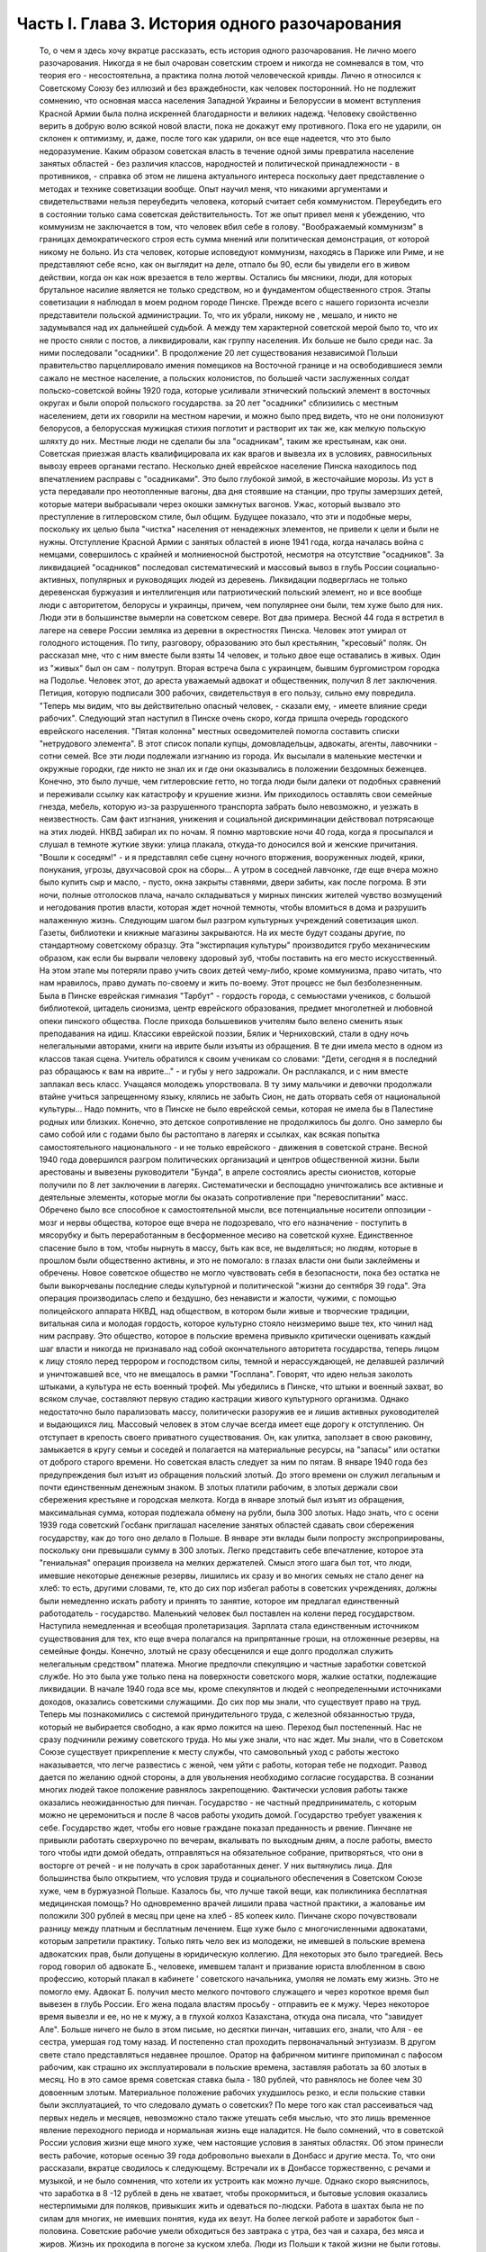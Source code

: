 Часть I. Глава 3. История одного разочарования
==============================================

     То, о чем я здесь хочу вкратце рассказать, есть история одного разочарования. Не лично моего разочарования. Никогда я не был очарован советским строем и никогда не сомневался в том, что теория его - несостоятельна, а практика полна лютой человеческой кривды. Лично я относился к Советскому Союзу без иллюзий и без враждебности, как человек посторонний. Но не подлежит сомнению, что основная масса населения Западной Украины и Белоруссии в момент вступления Красной Армии была полна искренней благодарности и великих надежд. Человеку свойственно верить в добрую волю всякой новой власти, пока не докажут ему противного. Пока его не ударили, он склонен к оптимизму, и, даже, после того как ударили, он все еще надеется, что это было недоразумение.
     Каким образом советская власть в течение одной зимы превратила население занятых областей - без различия классов, народностей и политической принадлежности - в противников, - справка об этом не лишена актуального интереса поскольку дает представление о методах и технике советизации вообще.
     Опыт научил меня, что никакими аргументами и свидетельствами нельзя переубедить человека, который считает себя коммунистом. Переубедить его в состоянии только сама советская действительность. Тот же опыт привел меня к убеждению, что коммунизм не заключается в том, что человек вбил себе в голову. "Воображаемый коммунизм" в границах демократического строя есть сумма мнений или политическая демонстрация, от которой никому не больно. Из ста человек, которые исповедуют коммунизм, находясь в Париже или Риме, и не представляют себе ясно, как он выглядит на деле, отпало бы 90, если бы увидели его в живом действии, когда он как нож врезается в тело жертвы. Остались бы мясники, люди, для которых брутальное насилие является не только средством, но и фундаментом общественного строя.
     Этапы советизации я наблюдал в моем родном городе Пинске.
     Прежде всего с нашего горизонта исчезли представители польской администрации. То, что их убрали, никому не , мешало, и никто не задумывался над их дальнейшей судьбой. А между тем характерной советской мерой было то, что их не просто сняли с постов, а ликвидировали, как группу населения. Их больше не было среди нас. За ними последовали "осадники". В продолжение 20 лет существования независимой Польши правительство парцеллировало имения помещиков на Восточной границе и на освободившиеся земли сажало не местное население, а польских колонистов, по большей части заслуженных солдат польско-советской войны 1920 года, которые усиливали этнический польский элемент в восточных округах и были опорой польского государства. за 20 лет "осадники" сблизились с местным населением, дети их говорили на местном наречии, и можно было пред видеть, что не они полонизуют белорусов, а белорусская мужицкая стихия поглотит и растворит их так же, как мелкую польскую шляхту до них.
     Местные люди не сделали бы зла "осадникам", таким же крестьянам, как они. Советская приезжая власть квалифицировала их как врагов и вывезла их в условиях, равносильных вывозу евреев органами гестапо. Несколько дней еврейское население Пинска находилось под впечатлением расправы с "осадниками". Это было глубокой зимой, в жесточайшие морозы. Из уст в уста передавали про неотопленные вагоны, два дня стоявшие на станции, про трупы замерзших детей, которые матери выбрасывали через окошки замкнутых вагонов. Ужас, который вызвало это преступление в гитлеровском стиле, был общим. Будущее показало, что эти и подобные меры, поскольку их целью была "чистка" населения от ненадежных элементов, не привели к цели и были не нужны. Отступление Красной Армии с занятых областей в июне 1941 года, когда началась война с немцами, совершилось с крайней и молниеносной быстротой, несмотря на отсутствие "осадников".
     За ликвидацией "осадников" последовал систематический и массовый вывоз в глубь России социально-активных, популярных и руководящих людей из деревень. Ликвидации подверглась не только деревенская буржуазия и интеллигенция или патриотический польский элемент, но и все вообще люди с авторитетом, белорусы и украинцы, причем, чем популярнее они были, тем хуже было для них. Люди эти в большинстве вымерли на советском севере. Вот два примера. Весной 44 года я встретил в лагере на севере России земляка из деревни в окрестностях Пинска. Человек этот умирал от голодного истощения. По типу, разговору, образованию это был крестьянин, "кресовый" поляк. Он рассказал мне, что с ним вместе были взяты 14 человек, и только двое еще оставались в живых. Один из "живых" был он сам - полутруп. Вторая встреча была с украинцем, бывшим бургомистром городка на Подолье. Человек этот, до ареста уважаемый адвокат и общественник, получил 8 лет заключения. Петиция, которую подписали 300 рабочих, свидетельствуя в его пользу, сильно ему повредила. "Теперь мы видим, что вы действительно опасный человек, - сказали ему, - имеете влияние среди рабочих".
     Следующий этап наступил в Пинске очень скоро, когда пришла очередь городского еврейского населения. "Пятая колонна" местных осведомителей помогла составить списки "нетрудового элемента". В этот список попали купцы, домовладельцы, адвокаты, агенты, лавочники - сотни семей. Все эти люди подлежали изгнанию из города. Их высылали в маленькие местечки и окружные городки, где никто не знал их и где они оказывались в положении бездомных беженцев. Конечно, это было лучше, чем гитлеровские гетто, но тогда люди были далеки от подобных сравнений и переживали ссылку как катастрофу и крушение жизни. Им приходилось оставлять свои семейные гнезда, мебель, которую из-за разрушенного транспорта забрать было невозможно, и уезжать в неизвестность. Сам факт изгнания, унижения и социальной дискриминации действовал потрясающе на этих людей. НКВД забирал их по ночам. Я помню мартовские ночи 40 года, когда я просыпался и слушал в темноте жуткие звуки: улица плакала, откуда-то доносился вой и женские причитания. "Вошли к соседям!" - и я представлял себе сцену ночного вторжения, вооруженных людей, крики, понукания, угрозы, двухчасовой срок на сборы... А утром в соседней лавчонке, где еще вчера можно было купить сыр и масло, - пусто, окна закрыты ставнями, двери забиты, как после погрома. В эти ночи, полные отголосков плача, начало складываться у мирных пинских жителей чувство возмущений и негодования против власти, которая ждет ночной темноты, чтобы вломиться в дома и разрушить налаженную жизнь.
     Следующим шагом был разгром культурных учреждений советизация школ. Газеты, библиотеки и книжные магазины закрываются. На их месте будут созданы другие, по стандартному советскому образцу. Эта "экстирпация культуры" производится грубо механическим образом, как если бы вырвали человеку здоровый зуб, чтобы поставить на его место искусственный. На этом этапе мы потеряли право учить своих детей чему-либо, кроме коммунизма, право читать, что нам нравилось, право думать по-своему и жить по-воему. Этот процесс не был безболезненным. Была в Пинске еврейская гимназия "Тарбут" - гордость города, с семьюстами учеников, с большой библиотекой, цитадель сионизма, центр еврейского образования, предмет многолетней и любовной опеки пинского общества. После прихода большевиков учителям было велено сменить язык преподавания на идиш. Классики еврейской поэзии, Бялик и Черниховский, стали в одну ночь нелегальными авторами, книги на иврите были изъяты из обращения. В те дни имела место в одном из классов такая сцена. Учитель обратился к своим ученикам со словами: "Дети, сегодня я в последний раз обращаюсь к вам на иврите..." - и губы у него задрожали. Он расплакался, и с ним вместе заплакал весь класс. Учащаяся молодежь упорствовала. В ту зиму мальчики и девочки продолжали втайне учиться запрещенному языку, клялись не забыть Сион, не дать оторвать себя от национальной культуры... Надо помнить, что в Пинске не было еврейской семьи, которая не имела бы в Палестине родных или близких. Конечно, это детское сопротивление не продолжилось бы долго. Оно замерло бы само собой или с годами было бы растоптано в лагерях и ссылках, как всякая попытка самостоятельного национального - и не только еврейского - движения в советской стране.
     Весной 1940 года довершился разгром политических организаций и центров общественной жизни. Были арестованы и вывезены руководители "Бунда", в апреле состоялись аресты сионистов, которые получили по 8 лет заключении в лагерях. Систематически и беспощадно уничтожались все активные и деятельные элементы, которые могли бы оказать сопротивление при "перевоспитании" масс. Обречено было все способное к самостоятельной мысли, все потенциальные носители оппозиции - мозг и нервы общества, которое еще вчера не подозревало, что его назначение - поступить в мясорубку и быть переработанным в бесформенное месиво на советской кухне. Единственное спасение было в том, чтобы нырнуть в массу, быть как все, не выделяться; но людям, которые в прошлом были общественно активны, и это не помогало: в глазах власти они были заклеймены и обречены. Новое советское общество не могло чувствовать себя в безопасности, пока без остатка не были выкорчеваны последние следы культурной и политической "жизни до сентября 39 года". Эта операция производилась слепо и бездушно, без ненависти и жалости, чужими, с помощью полицейского аппарата НКВД, над обществом, в котором были живые и творческие традиции, витальная сила и молодая гордость, которое культурно стояло неизмеримо выше тех, кто чинил над ним расправу. Это общество, которое в польские времена привыкло критически оценивать каждый шаг власти и никогда не признавало над собой окончательного авторитета государства, теперь лицом к лицу стояло перед террором и господством силы, темной и нерассуждающей, не делавшей различий и уничтожавшей все, что не вмещалось в рамки "Госплана". Говорят, что идею нельзя заколоть штыками, а культура не есть военный трофей. Мы убедились в Пинске, что штыки и военный захват, во всяком случае, составляют первую стадию кастрации живого культурного организма. Однако недостаточно было парализовать массу, политически разоружив ее и лишив активных руководителей и выдающихся лиц. Массовый человек в этом случае всегда имеет еще дорогу
     к отступлению. Он отступает в крепость своего приватного существования. Он, как улитка, заползает в свою раковину, замыкается в кругу семьи и соседей и полагается на материальные ресурсы, на "запасы" или остатки от доброго старого времени. Но советская власть следует за ним по пятам.
     В январе 1940 года без предупреждения был изъят из обращения польский злотый. До этого времени он служил легальным и почти единственным денежным знаком. В злотых платили рабочим, в злотых держали свои сбережения крестьяне и городская мелкота. Когда в январе злотый был изъят из обращения, максимальная сумма, которая подлежала обмену на рубли, была 300 злотых. Надо знать, что с осени 1939 года советский Госбанк приглашал население занятых областей сдавать свои сбережения государству, как до того оно делало в Польше. В январе эти вклады были попросту экспроприированы, поскольку они превышали сумму в 300 злотых. Легко представить себе впечатление, которое эта "гениальная" операция произвела на мелких держателей. Смысл этого шага был тот, что люди, имевшие некоторые денежные резервы, лишились их сразу и во многих семьях не стало денег на хлеб: то есть, другими словами, те, кто до сих пор избегал работы в советских учреждениях, должны были немедленно искать работу и принять то занятие, которое им предлагал единственный работодатель - государство. Маленький человек был поставлен на колени перед государством. Наступила немедленная и всеобщая пролетаризация. Зарплата стала единственным источником существования для тех, кто еще вчера полагался на припрятанные гроши, на отложенные резервы, на семейные фонды. Конечно, злотый не сразу обесценился и еще долго продолжал служить нелегальным средством" платежа. Многие предпочли спекуляцию и частные заработки советской службе. Но это была уже только пена на поверхности советского моря, жалкие остатки, подлежащие ликвидации.
     В начале 1940 года все мы, кроме спекулянтов и людей с неопределенными источниками доходов, оказались советскими служащими. До сих пор мы знали, что существует право на труд. Теперь мы познакомились с системой принудительного труда, с железной обязанностью труда, который не выбирается свободно, а как ярмо ложится на шею. Переход был постепенный. Нас не сразу подчинили режиму советского труда. Но мы уже знали, что нас ждет. Мы знали, что в Советском Союзе существует прикрепление к месту службы, что самовольный уход с работы жестоко наказывается, что легче развестись с женой, чем уйти с работы, которая тебе не подходит. Развод дается по желанию одной стороны, а для увольнения необходимо согласие государства. В сознании многих людей такое положение равнялось закрепощению.
     Фактически условия работы также оказались неожиданностью для пинчан. Государство - не частный предприниматель, с которым можно не церемониться и после 8 часов работы уходить домой. Государство требует уважения к себе. Государство ждет, чтобы его новые граждане показал преданность и рвение. Пинчане не привыкли работать сверхурочно по вечерам, вкалывать по выходным дням, а после работы, вместо того чтобы идти домой обедать, отправляться на обязательное собрание, притворяться, что они в восторге от речей - и не получать в срок заработанных денег. У них вытянулись лица. Для большинства было открытием, что условия труда и социального обеспечения в Советском Союзе хуже, чем в буржуазной Польше.
     Казалось бы, что лучше такой вещи, как поликлиника бесплатная медицинская помощь? Но одновременно врачей лишили права частной практики, а жалованье им положили 300 рублей в месяц при цене на хлеб - 85 копеек кило. Пинчане скоро почувствовали разницу между платным и бесплатным лечением. Еще хуже было с многочисленными адвокатами, которым запретили практику. Только пять чело век из молодежи, не имевшей в польские времена адвокатских прав, были допущены в юридическую коллегию. Для некоторых это было трагедией. Весь город говорил об адвокате Б., человеке, имевшем талант и призвание юриста влюбленном в свою профессию, который плакал в кабинете ' советского начальника, умоляя не ломать ему жизнь. Это не помогло ему. Адвокат Б. получил место мелкого почтового служащего и через короткое время был вывезен в глубь России. Его жена подала властям просьбу - отправить ее к мужу. Через некоторое время вывезли и ее, но не к мужу, а в глухой колхоз Казахстана, откуда она писала, что "завидует Але". Больше ничего не было в этом письме, но десятки пинчан, читавших его, знали, что Аля - ее сестра, умершая год тому назад.
     И постепенно стал проходить первоначальный энтузиазм.
     В другом свете стало представляться недавнее прошлое. Оратор на фабричном митинге припоминал с пафосом рабочим, как страшно их эксплуатировали в польские времена, заставляя работать за 60 злотых в месяц. Но в это самое время советская ставка была - 180 рублей, что равнялось не более чем 30 довоенным злотым. Материальное положение рабочих ухудшилось резко, и если польские ставки были эксплуатацией, то что следовало думать о советских?
     По мере того как стал рассеиваться чад первых недель и месяцев, невозможно стало также утешать себя мыслью, что это лишь временное явление переходного периода и нормальная жизнь еще наладится. Не было сомнений, что в советской России условия жизни еще много хуже, чем настоящие условия в занятых областях. Об этом принесли весть рабочие, которые осенью 39 года добровольно выехали в Донбасс и другие места. То, что они рассказали, вкратце сводилось к следующему.
     Встречали их в Донбассе торжественно, с речами и музыкой, и не было сомнения, что хотели их устроить как можно лучше. Однако скоро выяснилось, что заработка в 8 -12 рублей в день не хватает, чтобы прокормиться, и бытовые условия оказались нестерпимыми для поляков, привыкших жить и одеваться по-людски. Работа в шахтах была не по силам для многих, не имевших понятия, куда их везут. На более легкой работе и заработок был - половина. Советские рабочие умели обходиться без завтрака с утра, без чая и сахара, без мяса и жиров. Жизнь их проходила в погоне за куском хлеба. Люди из Польши к такой жизни не были готовы. Через некоторое время они начали массово бросать работу. Это - большое преступление в Советском Союзе, но они были на особом положении. Толпы "западников" повалили обратно, без билетов и средств на дорогу. В Минске они собрались перед зданием Горсовета и потребовали, чтобы их отправили домой. Дошло до уличной демонстрации: толпа легла на рельсы и задержала трамвайное движение. Такие сцены были для советских людей чем-то невероятным. Советская власть могла бы поступить с протестующими и бегунами обычным образом - отправить в концлагерь. Но еще не пришло время. И им дали возможность вернуться за кордон, откуда они прибыли и где они немедленно распустили языки, рассказывая, что видели.
     Не надо было их рассказов. Советские граждане, попадая в разоренные местечки Западной Украины и Белоруссии, были так явно счастливы своей удачей, что и без расспросов было ясно, что у них делается дома. То, что для нас было верхом разорения, для них было верхом обилия. Еще можно было достать на пинском базаре масло и сало по ценам вдесятеро дешевле, чем в советской части Украины. Еще были припрятаны у лавочников запасы польских товаров. Попасть к нам, значило одеться, наесться и припасти для ребятишек. Пинчане были озадачены, глядя, как эти люди носили ночное белье как верхнюю одежду, спали без простыни и в столовой заказывали сразу десять стаканов чая. Почему десять? Очень просто: в прежние времена чая хватало на всех, но теперь надо было "захватить" чай, пока давали. Через полчаса его уже не было для наивных пинчан, новичков советского быта, а рядом сидел человек за батареей чайных стаканов, весело улыбался и еще угощал знакомых.
     Русские были осторожны и не пускались в откровенности о своем житье-бытье. Но наступала минута, когда после месяцев соседской жизни советский квартирант переставал дичиться своего хозяина и после выпивки у него развязывался язык. Тогда мы слышали долго замалчиваемую правду.
     "Да понимаете ли вы, как вам хорошо было? Вы в раю жили! Все у вас было - и страха не было! А мы... - и человек рвал на себе шинель: - ... видишь, что я ношу? Как эта шинель сера, так сера наша жизнь!"
     И мы верили, потому что наша собственная жизнь стала сера и тяжела так, словно загнали нас в погреб и завалили дверь камнем.
     С растущим удивлением всматривались мы в лицо этой новой жизни. В советских учреждениях царствовал непостижимый и всеобщий хаос. Очень скоро пинчане научились говорить о своих "службах" с иронией и насмешкой. Когда самая большая в городе спичечная фабрика увеличила число рабочих с 300 до 800, директор ее был снят с работы и выслан из Пинска, а вместо него принято сразу 14 инженеров. Оклад директора был велик в польские времена: 4000 злотых в месяц. 14 новых инженеров, которые делали теперь его работу, стоили государству вместе немного дешевле, чем один этот директор, а может быть, и дороже, но, ко всеобщему изумлению, фабрика стала за недостатком сырья. Не хватило дерева среди полесских лесов. Для нас прояснилась оборотная сторона планового хозяйства в советской системе: стихийная беспорядочность и разброд, естественная распущенность, с которой не было другого средства совладать, кроме железного намордника бюрократической регламентации.
     Стихийный беспорядок не был случайностью: он вытекал логически из отсутствия личной заинтересованности, из нелюбви и равнодушия к чужому, казенному делу. Дело, к которому были приставлены люди, не ощущалось ими как свое: оно пренебрегало ими, а они - им. На фабрике были прогулы. В кооперативе - безтоварье, в столовой - грязь и неуютность, в парикмахерской - грубое обращение, в мастерской - небрежная работа. Чтобы бороться с этим, надо было поставить над каждым рабочим контроль, а над контролем второй контроль и НКВД с нагайкой. В этой системе сохранить производство можно было только жестоким принуждением, высокой нормой, голодным пайком и угрозой суда за малейшее опоздание или небрежность в работе. Если бы драконовский режим труда был сразу введен в Пинске, половина населения разбежалась бы из города. Нам давали время привыкнуть, тем более что важнее города была деревня, которую надо было очистить от враждебных элементов и подготовить к введению колхозов.
     Крестьяне, которые приходили на кухню моей матери с молоком и яйцами четверть века, не боялись говорить с ней откровенно. "Паны 20 лет старались из нас сделать поляков, - сказал один из них, - и не удалось им. А большевики из нас в 2 месяца сделали поляков".
     Такая декларация в устах полешука имела особую выразительность. Белорусское крестьянское население не любило поляков. До войны среди молодежи в деревнях было немало "коммунистов". Но ничто: ни национальный момент, ни раздел помещичьих земель, ни школы, ни бесплатная медицинская помощь - не могло преодолеть в глухой белорусской деревне антипатии к пришельцам. Чтобы завоевать доверие Полесья, надо было подойти к нему не бюрократически и доктринерски, не с указкой и не с требованием хлеба и трудовой повинности. Надо было помочь ему стать на ноги, ничего не навязывая и уважая его самобытность. Но такой подход не в природе коммунизма. Переворот, который они осуществляли в городе и деревне, не был революцией. Революция есть всегда низвержение гнета и насилия, когда новые творческие силы сносят преграды на своем пути и вырываются изнутри на свободу. Большевики же принесли с собой давление сверху, отрицание самоопределения и бюрократическое всевластие. Мужику не стало жить легче, но он почувствовал, что новый начальник - опаснее и беспощаднее прежнего. А пинчане среди многих парадоксов жизни отметили этот: крестьян в очереди перед городскими пекарнями - крестьян, приходивших в город покупать хлеб, которого не стало в деревне.
     Все это было не важно в отдельности: тысячи ограничений и лишений, отсутствие сообщения с внешним миром, исчезновение политических партий, даже отсутствие соседей, которых вывезли неизвестно куда. Совершенно очевидно, что пинчане - те, которых не вывезли и которые, как умели, продолжали жить в новых условиях, - со временем переболели бы свою и особенно чужую беду и даже открытие, что в Советском Союзе люди живут много хуже, чем в Польше, со временем потеряло бы свою остроту.
     Когда я спрашиваю себя, почему через самое короткое время в моем городе не осталось сторонников советского строя, почему не осталось н и к о г о, - кроме совершенно определенной и ясно очерченной группы, которая в массе населения выделялась как остров в море, - кто бы ни хотел возврата к положению до войны, то ответ для меня ясен. Не потому, что это довоенное положение было хорошо и не нуждалось в перемене. Не потому, что мы не могли померзнуть одну зиму или обойтись без белого хлеба или были, наконец, так отсталы, чтобы не понимать своей собственной пользы. В прокламации о присоединении Познани и Лодзи к гитлеровской Германии говорилось о "высокой чести и неизмеримом счастье", которое выпало. на долю бывшим ПОЛЬСКИМ городам. "Die hohe Ehre und unermessliches gluck". Это была ложь. То, что произошло в Пинске и вокруг него во всей Западной Белоруссии и Украине, было точно такой же ложью. Кто-то зажал нам рот и говорил от нашего имени. Кто-о вошел в наш дом и нашу жизнь и стал в ней хозяйничать без нашего согласия. До сентября 39 года пинчане спорили между собой и не могли сговориться по самым основным вопросам - но это было их внутреннее дело и их внутреннее разногласие. Теперь не было споров и разногласий, потому что каждый видел своими глазами, что в доме чужие, которых никто не звал и никто не хотел, - непрошеные гости с отмычкой и револьвером. С 17 сентября Польша была разорвана двумя хищниками, и мы могли предпочитать одного другому, но это не могло служить оправданием захвата и насилия. Мы не спорили с коммунистами и не полемизировали ни с ними, ни о них. Мы просто задыхались. И только тот, кто это пережил и знает по собственному опыту, поймет, что это значит, когда люди, недавно не имевшие общего языка, объединяются в общем возмущении. Ничто не могло помочь оккупантам. Крестьяне не были благодарны за помещичью землю, евреи не были благодарны за равноправие, больные - за бесплатную больницу, а здоровые - за пайки и посты. Все эти несомненные благодеяния не возбуждали благодарности, а только тревогу и опасение. Мы их видели, своих хозяев, - и этого нам было достаточно. Кто раньше им сочувствовал и теперь побывал в России, возвращался сконфуженный и говорил, что был в "санатории, где его вылечили от болезни". Мы были единодушны в неприятии советских благодеяний и советских злодеяний. Все, чего мы хотели, - это не видеть их, забыть о них. На сто человек вряд ли тогда нашелся бы один, кто мог бы ответить на вопрос, "что такое демократия", но все мы, ученые и неученые, понимали тогда без рассуждений и слов разницу между демократией и деспотией. Все, что творилось, происходило помимо нас и вопреки нам, вопреки нашей воле, нашему чувству и нашим потребностям. И правильно чувствовал в то время самый темный человек бесчеловечность и варварство не только в содержании, но в самом методе, в оскорбительном способе подхода к людям и ко всему, что ими было создано для себя в тысячелетнем культурном процессе, - как к сорной траве, которую вырывают не глядя.
     Понятие "погрома" соединяется обычно с представлением о внешней силе. Никакое нормальное общество не учиняет добровольно погрома над собой. Большевики пришли в мирную страну, которая, как многие другие или больше многих других, нуждалась в социальных преобразованиях. В течение короткого времени они произвели в ней тотальный погром. Можно сказать, что количество зла и насилия, человеческих страданий и горя, которое они причинили, превысило в короткое время все, что эта страна вытерпела за ряд столетий. Рекорд, который они поставили, был превзойден только их продолжателями в 1941 и следующих годах - немцами. То, что они сделали, не вытекало из нужд страны, а было продиктовано бездушным и зверским доктринерством. Население в целом отшатнулось от них. Местные люди, которые к ним примкнули и помогли им образовать аппарат власти, были постепенно вовлечены в процесс, из которого уже не могли высвободиться.
     Советский строй может быть навязан каждому народу и каждому обществу, кроме самого примитивного, только силой. Нормальное и естественное развитие жизни противится тоталитарному, монопартийному и маниакальному строю. Реализация его неизбежно наталкивается на сопротивление, и никакая попытка сломить и искоренить это сопротивление не может быть доведена до конца, так как сопротивление возобновляется вечно сначала, пока существует упрямая и здоровая сила жизни. Таким образом, террор становится необходимым условием не только введения, но и дальнейшего функционирования системы.
